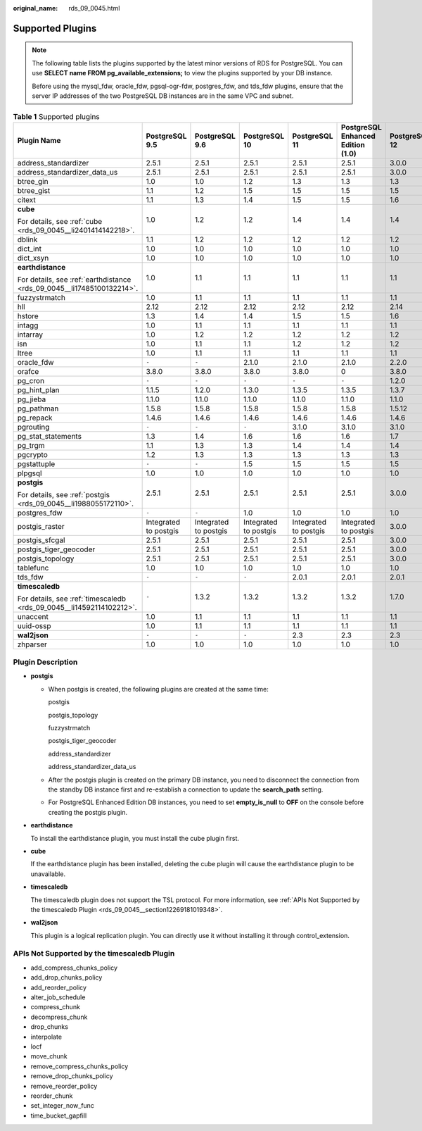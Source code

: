 :original_name: rds_09_0045.html

.. _rds_09_0045:

Supported Plugins
=================

.. note::

   The following table lists the plugins supported by the latest minor versions of RDS for PostgreSQL. You can use **SELECT name FROM pg_available_extensions;** to view the plugins supported by your DB instance.

   Before using the mysql_fdw, oracle_fdw, pgsql-ogr-fdw, postgres_fdw, and tds_fdw plugins, ensure that the server IP addresses of the two PostgreSQL DB instances are in the same VPC and subnet.

.. table:: **Table 1** Supported plugins

   +------------------------------------------------------------------------+-----------------------+-----------------------+-----------------------+-----------------------+-----------------------------------+---------------+---------------+
   | Plugin Name                                                            | PostgreSQL 9.5        | PostgreSQL 9.6        | PostgreSQL 10         | PostgreSQL 11         | PostgreSQL Enhanced Edition (1.0) | PostgreSQL 12 | PostgreSQL 13 |
   +========================================================================+=======================+=======================+=======================+=======================+===================================+===============+===============+
   | address_standardizer                                                   | 2.5.1                 | 2.5.1                 | 2.5.1                 | 2.5.1                 | 2.5.1                             | 3.0.0         | 3.1.0         |
   +------------------------------------------------------------------------+-----------------------+-----------------------+-----------------------+-----------------------+-----------------------------------+---------------+---------------+
   | address_standardizer_data_us                                           | 2.5.1                 | 2.5.1                 | 2.5.1                 | 2.5.1                 | 2.5.1                             | 3.0.0         | 3.1.0         |
   +------------------------------------------------------------------------+-----------------------+-----------------------+-----------------------+-----------------------+-----------------------------------+---------------+---------------+
   | btree_gin                                                              | 1.0                   | 1.0                   | 1.2                   | 1.3                   | 1.3                               | 1.3           | 1.3           |
   +------------------------------------------------------------------------+-----------------------+-----------------------+-----------------------+-----------------------+-----------------------------------+---------------+---------------+
   | btree_gist                                                             | 1.1                   | 1.2                   | 1.5                   | 1.5                   | 1.5                               | 1.5           | 1.5           |
   +------------------------------------------------------------------------+-----------------------+-----------------------+-----------------------+-----------------------+-----------------------------------+---------------+---------------+
   | citext                                                                 | 1.1                   | 1.3                   | 1.4                   | 1.5                   | 1.5                               | 1.6           | 1.6           |
   +------------------------------------------------------------------------+-----------------------+-----------------------+-----------------------+-----------------------+-----------------------------------+---------------+---------------+
   | **cube**                                                               | 1.0                   | 1.2                   | 1.2                   | 1.4                   | 1.4                               | 1.4           | 1.4           |
   |                                                                        |                       |                       |                       |                       |                                   |               |               |
   | For details, see :ref:`cube <rds_09_0045__li2401414142218>`.           |                       |                       |                       |                       |                                   |               |               |
   +------------------------------------------------------------------------+-----------------------+-----------------------+-----------------------+-----------------------+-----------------------------------+---------------+---------------+
   | dblink                                                                 | 1.1                   | 1.2                   | 1.2                   | 1.2                   | 1.2                               | 1.2           | 1.2           |
   +------------------------------------------------------------------------+-----------------------+-----------------------+-----------------------+-----------------------+-----------------------------------+---------------+---------------+
   | dict_int                                                               | 1.0                   | 1.0                   | 1.0                   | 1.0                   | 1.0                               | 1.0           | 1.0           |
   +------------------------------------------------------------------------+-----------------------+-----------------------+-----------------------+-----------------------+-----------------------------------+---------------+---------------+
   | dict_xsyn                                                              | 1.0                   | 1.0                   | 1.0                   | 1.0                   | 1.0                               | 1.0           | 1.0           |
   +------------------------------------------------------------------------+-----------------------+-----------------------+-----------------------+-----------------------+-----------------------------------+---------------+---------------+
   | **earthdistance**                                                      | 1.0                   | 1.1                   | 1.1                   | 1.1                   | 1.1                               | 1.1           | 1.1           |
   |                                                                        |                       |                       |                       |                       |                                   |               |               |
   | For details, see :ref:`earthdistance <rds_09_0045__li17485100132214>`. |                       |                       |                       |                       |                                   |               |               |
   +------------------------------------------------------------------------+-----------------------+-----------------------+-----------------------+-----------------------+-----------------------------------+---------------+---------------+
   | fuzzystrmatch                                                          | 1.0                   | 1.1                   | 1.1                   | 1.1                   | 1.1                               | 1.1           | 1.1           |
   +------------------------------------------------------------------------+-----------------------+-----------------------+-----------------------+-----------------------+-----------------------------------+---------------+---------------+
   | hll                                                                    | 2.12                  | 2.12                  | 2.12                  | 2.12                  | 2.12                              | 2.14          | 2.15.1        |
   +------------------------------------------------------------------------+-----------------------+-----------------------+-----------------------+-----------------------+-----------------------------------+---------------+---------------+
   | hstore                                                                 | 1.3                   | 1.4                   | 1.4                   | 1.5                   | 1.5                               | 1.6           | 1.7           |
   +------------------------------------------------------------------------+-----------------------+-----------------------+-----------------------+-----------------------+-----------------------------------+---------------+---------------+
   | intagg                                                                 | 1.0                   | 1.1                   | 1.1                   | 1.1                   | 1.1                               | 1.1           | 1.1           |
   +------------------------------------------------------------------------+-----------------------+-----------------------+-----------------------+-----------------------+-----------------------------------+---------------+---------------+
   | intarray                                                               | 1.0                   | 1.2                   | 1.2                   | 1.2                   | 1.2                               | 1.2           | 1.3           |
   +------------------------------------------------------------------------+-----------------------+-----------------------+-----------------------+-----------------------+-----------------------------------+---------------+---------------+
   | isn                                                                    | 1.0                   | 1.1                   | 1.1                   | 1.2                   | 1.2                               | 1.2           | 1.2           |
   +------------------------------------------------------------------------+-----------------------+-----------------------+-----------------------+-----------------------+-----------------------------------+---------------+---------------+
   | ltree                                                                  | 1.0                   | 1.1                   | 1.1                   | 1.1                   | 1.1                               | 1.1           | 1.2           |
   +------------------------------------------------------------------------+-----------------------+-----------------------+-----------------------+-----------------------+-----------------------------------+---------------+---------------+
   | oracle_fdw                                                             | ``-``                 | ``-``                 | 2.1.0                 | 2.1.0                 | 2.1.0                             | 2.2.0         | 2.3.0         |
   +------------------------------------------------------------------------+-----------------------+-----------------------+-----------------------+-----------------------+-----------------------------------+---------------+---------------+
   | orafce                                                                 | 3.8.0                 | 3.8.0                 | 3.8.0                 | 3.8.0                 | 0                                 | 3.8.0         | 3.14.0        |
   +------------------------------------------------------------------------+-----------------------+-----------------------+-----------------------+-----------------------+-----------------------------------+---------------+---------------+
   | pg_cron                                                                | ``-``                 | ``-``                 | ``-``                 | ``-``                 | ``-``                             | 1.2.0         | 1.3.0         |
   +------------------------------------------------------------------------+-----------------------+-----------------------+-----------------------+-----------------------+-----------------------------------+---------------+---------------+
   | pg_hint_plan                                                           | 1.1.5                 | 1.2.0                 | 1.3.0                 | 1.3.5                 | 1.3.5                             | 1.3.7         | 1.3.7         |
   +------------------------------------------------------------------------+-----------------------+-----------------------+-----------------------+-----------------------+-----------------------------------+---------------+---------------+
   | pg_jieba                                                               | 1.1.0                 | 1.1.0                 | 1.1.0                 | 1.1.0                 | 1.1.0                             | 1.1.0         | 2.0.1         |
   +------------------------------------------------------------------------+-----------------------+-----------------------+-----------------------+-----------------------+-----------------------------------+---------------+---------------+
   | pg_pathman                                                             | 1.5.8                 | 1.5.8                 | 1.5.8                 | 1.5.8                 | 1.5.8                             | 1.5.12        | 1.5.12        |
   +------------------------------------------------------------------------+-----------------------+-----------------------+-----------------------+-----------------------+-----------------------------------+---------------+---------------+
   | pg_repack                                                              | 1.4.6                 | 1.4.6                 | 1.4.6                 | 1.4.6                 | 1.4.6                             | 1.4.6         | 1.4.6         |
   +------------------------------------------------------------------------+-----------------------+-----------------------+-----------------------+-----------------------+-----------------------------------+---------------+---------------+
   | pgrouting                                                              | ``-``                 | ``-``                 | ``-``                 | 3.1.0                 | 3.1.0                             | 3.1.0         | 3.1.3         |
   +------------------------------------------------------------------------+-----------------------+-----------------------+-----------------------+-----------------------+-----------------------------------+---------------+---------------+
   | pg_stat_statements                                                     | 1.3                   | 1.4                   | 1.6                   | 1.6                   | 1.6                               | 1.7           | 1.8           |
   +------------------------------------------------------------------------+-----------------------+-----------------------+-----------------------+-----------------------+-----------------------------------+---------------+---------------+
   | pg_trgm                                                                | 1.1                   | 1.3                   | 1.3                   | 1.4                   | 1.4                               | 1.4           | 1.5           |
   +------------------------------------------------------------------------+-----------------------+-----------------------+-----------------------+-----------------------+-----------------------------------+---------------+---------------+
   | pgcrypto                                                               | 1.2                   | 1.3                   | 1.3                   | 1.3                   | 1.3                               | 1.3           | 1.3           |
   +------------------------------------------------------------------------+-----------------------+-----------------------+-----------------------+-----------------------+-----------------------------------+---------------+---------------+
   | pgstattuple                                                            | ``-``                 | ``-``                 | 1.5                   | 1.5                   | 1.5                               | 1.5           | 1.5           |
   +------------------------------------------------------------------------+-----------------------+-----------------------+-----------------------+-----------------------+-----------------------------------+---------------+---------------+
   | plpgsql                                                                | 1.0                   | 1.0                   | 1.0                   | 1.0                   | 1.0                               | 1.0           | 1.0           |
   +------------------------------------------------------------------------+-----------------------+-----------------------+-----------------------+-----------------------+-----------------------------------+---------------+---------------+
   | **postgis**                                                            | 2.5.1                 | 2.5.1                 | 2.5.1                 | 2.5.1                 | 2.5.1                             | 3.0.0         | 3.1.0         |
   |                                                                        |                       |                       |                       |                       |                                   |               |               |
   | For details, see :ref:`postgis <rds_09_0045__li1988055172110>`.        |                       |                       |                       |                       |                                   |               |               |
   +------------------------------------------------------------------------+-----------------------+-----------------------+-----------------------+-----------------------+-----------------------------------+---------------+---------------+
   | postgres_fdw                                                           | ``-``                 | ``-``                 | 1.0                   | 1.0                   | 1.0                               | 1.0           | 1.0           |
   +------------------------------------------------------------------------+-----------------------+-----------------------+-----------------------+-----------------------+-----------------------------------+---------------+---------------+
   | postgis_raster                                                         | Integrated to postgis | Integrated to postgis | Integrated to postgis | Integrated to postgis | Integrated to postgis             | 3.0.0         | 3.1.0         |
   +------------------------------------------------------------------------+-----------------------+-----------------------+-----------------------+-----------------------+-----------------------------------+---------------+---------------+
   | postgis_sfcgal                                                         | 2.5.1                 | 2.5.1                 | 2.5.1                 | 2.5.1                 | 2.5.1                             | 3.0.0         | 3.1.0         |
   +------------------------------------------------------------------------+-----------------------+-----------------------+-----------------------+-----------------------+-----------------------------------+---------------+---------------+
   | postgis_tiger_geocoder                                                 | 2.5.1                 | 2.5.1                 | 2.5.1                 | 2.5.1                 | 2.5.1                             | 3.0.0         | 3.1.0         |
   +------------------------------------------------------------------------+-----------------------+-----------------------+-----------------------+-----------------------+-----------------------------------+---------------+---------------+
   | postgis_topology                                                       | 2.5.1                 | 2.5.1                 | 2.5.1                 | 2.5.1                 | 2.5.1                             | 3.0.0         | 3.1.0         |
   +------------------------------------------------------------------------+-----------------------+-----------------------+-----------------------+-----------------------+-----------------------------------+---------------+---------------+
   | tablefunc                                                              | 1.0                   | 1.0                   | 1.0                   | 1.0                   | 1.0                               | 1.0           | 1.0           |
   +------------------------------------------------------------------------+-----------------------+-----------------------+-----------------------+-----------------------+-----------------------------------+---------------+---------------+
   | tds_fdw                                                                | ``-``                 | ``-``                 | ``-``                 | 2.0.1                 | 2.0.1                             | 2.0.1         | 2.0.2         |
   +------------------------------------------------------------------------+-----------------------+-----------------------+-----------------------+-----------------------+-----------------------------------+---------------+---------------+
   | **timescaledb**                                                        | ``-``                 | 1.3.2                 | 1.3.2                 | 1.3.2                 | 1.3.2                             | 1.7.0         | 2.1.0         |
   |                                                                        |                       |                       |                       |                       |                                   |               |               |
   | For details, see :ref:`timescaledb <rds_09_0045__li14592114102212>`.   |                       |                       |                       |                       |                                   |               |               |
   +------------------------------------------------------------------------+-----------------------+-----------------------+-----------------------+-----------------------+-----------------------------------+---------------+---------------+
   | unaccent                                                               | 1.0                   | 1.1                   | 1.1                   | 1.1                   | 1.1                               | 1.1           | 1.1           |
   +------------------------------------------------------------------------+-----------------------+-----------------------+-----------------------+-----------------------+-----------------------------------+---------------+---------------+
   | uuid-ossp                                                              | 1.0                   | 1.1                   | 1.1                   | 1.1                   | 1.1                               | 1.1           | 1.1           |
   +------------------------------------------------------------------------+-----------------------+-----------------------+-----------------------+-----------------------+-----------------------------------+---------------+---------------+
   | **wal2json**                                                           | ``-``                 | ``-``                 | ``-``                 | 2.3                   | 2.3                               | 2.3           | 2.3           |
   +------------------------------------------------------------------------+-----------------------+-----------------------+-----------------------+-----------------------+-----------------------------------+---------------+---------------+
   | zhparser                                                               | 1.0                   | 1.0                   | 1.0                   | 1.0                   | 1.0                               | 1.0           | 1.0           |
   +------------------------------------------------------------------------+-----------------------+-----------------------+-----------------------+-----------------------+-----------------------------------+---------------+---------------+

Plugin Description
------------------

-  .. _rds_09_0045__li1988055172110:

   **postgis**

   -  When postgis is created, the following plugins are created at the same time:

      postgis

      postgis_topology

      fuzzystrmatch

      postgis_tiger_geocoder

      address_standardizer

      address_standardizer_data_us

   -  After the postgis plugin is created on the primary DB instance, you need to disconnect the connection from the standby DB instance first and re-establish a connection to update the **search_path** setting.

   -  For PostgreSQL Enhanced Edition DB instances, you need to set **empty_is_null** to **OFF** on the console before creating the postgis plugin.

-  .. _rds_09_0045__li17485100132214:

   **earthdistance**

   To install the earthdistance plugin, you must install the cube plugin first.

-  .. _rds_09_0045__li2401414142218:

   **cube**

   If the earthdistance plugin has been installed, deleting the cube plugin will cause the earthdistance plugin to be unavailable.

-  .. _rds_09_0045__li14592114102212:

   **timescaledb**

   The timescaledb plugin does not support the TSL protocol. For more information, see :ref:`APIs Not Supported by the timescaledb Plugin <rds_09_0045__section12269181019348>`.

-  **wal2json**

   This plugin is a logical replication plugin. You can directly use it without installing it through control_extension.

.. _rds_09_0045__section12269181019348:

APIs Not Supported by the timescaledb Plugin
--------------------------------------------

-  add_compress_chunks_policy
-  add_drop_chunks_policy
-  add_reorder_policy
-  alter_job_schedule
-  compress_chunk
-  decompress_chunk
-  drop_chunks
-  interpolate
-  locf
-  move_chunk
-  remove_compress_chunks_policy
-  remove_drop_chunks_policy
-  remove_reorder_policy
-  reorder_chunk
-  set_integer_now_func
-  time_bucket_gapfill

